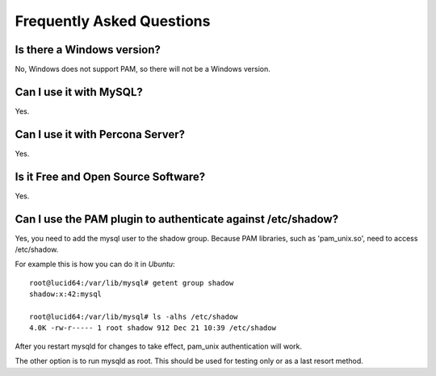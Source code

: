 ============================
 Frequently Asked Questions
============================

Is there a Windows version?
===========================

No, Windows does not support PAM, so there will not be a Windows version.

Can I use it with MySQL?
========================

Yes.

Can I use it with Percona Server?
=================================

Yes.


Is it Free and Open Source Software?
====================================

Yes.


Can I use the PAM plugin to authenticate against /etc/shadow?
=============================================================

Yes, you need to add the mysql user to the shadow group. Because PAM libraries, such as 'pam_unix.so', need to access /etc/shadow.

For example this is how you can do it in *Ubuntu*: ::

   root@lucid64:/var/lib/mysql# getent group shadow
   shadow:x:42:mysql

   root@lucid64:/var/lib/mysql# ls -alhs /etc/shadow
   4.0K -rw-r----- 1 root shadow 912 Dec 21 10:39 /etc/shadow

After you restart mysqld for changes to take effect, pam_unix authentication will work.

The other option is to run mysqld as root. This should be used for testing only or as a last resort method.
